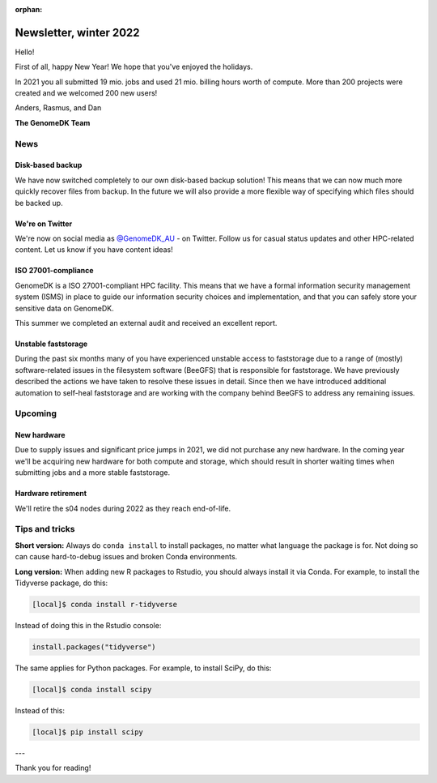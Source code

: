 :orphan:

.. _newsletter-2022-winter:

=======================
Newsletter, winter 2022
=======================

Hello!

First of all, happy New Year! We hope that you've enjoyed the holidays.

In 2021 you all submitted 19 mio. jobs and used 21 mio. billing hours worth of
compute. More than 200 projects were created and we welcomed 200 new users!

Anders, Rasmus, and Dan

**The GenomeDK Team**


News
====

Disk-based backup
-----------------

We have now switched completely to our own disk-based backup solution! This
means that we can now much more quickly recover files from backup. In the future
we will also provide a more flexible way of specifying which files should be
backed up.

We're on Twitter
----------------

We're now on social media as `@GenomeDK_AU <https://twitter.com/GenomeDK_AU>`_ -
on Twitter. Follow us for casual status updates and other HPC-related content.
Let us know if you have content ideas!

ISO 27001-compliance
--------------------

GenomeDK is a ISO 27001-compliant HPC facility. This means that we have a formal
information security management system (ISMS) in place to guide our information
security choices and implementation, and that you can safely store your
sensitive data on GenomeDK.

This summer we completed an external audit and received an excellent report.

Unstable faststorage
--------------------

During the past six months many of you have experienced unstable access to
faststorage due to a range of (mostly) software-related issues in the filesystem
software (BeeGFS) that is responsible for faststorage. We have previously
described the actions we have taken to resolve these issues in detail. Since
then we have introduced additional automation to self-heal faststorage and are
working with the company behind BeeGFS to address any remaining issues.


Upcoming
========

New hardware
------------

Due to supply issues and significant price jumps in 2021, we did not purchase
any new hardware. In the coming year we'll be acquiring new hardware for both
compute and storage, which should result in shorter waiting times when
submitting jobs and a more stable faststorage.

Hardware retirement
-------------------

We'll retire the s04 nodes during 2022 as they reach end-of-life.


Tips and tricks
===============

**Short version:** Always do ``conda install`` to install packages, no matter
what language the package is for. Not doing so can cause hard-to-debug issues
and broken Conda environments.

**Long version:** When adding new R packages to Rstudio, you should always
install it via Conda. For example, to install the Tidyverse package, do this:

.. code-block:: console

   [local]$ conda install r-tidyverse

Instead of doing this in the Rstudio console:

.. code-block:: r

    install.packages("tidyverse")

The same applies for Python packages. For example, to install SciPy, do this:

.. code-block:: console

   [local]$ conda install scipy

Instead of this:

.. code-block:: console

   [local]$ pip install scipy

---

Thank you for reading!
